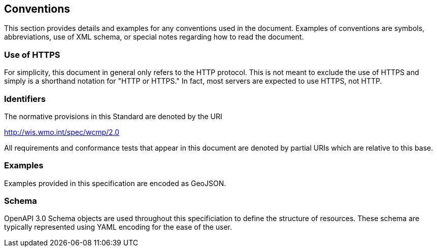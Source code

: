 == Conventions
This section provides details and examples for any conventions used in the document. Examples of conventions are symbols, abbreviations, use of XML schema, or special notes regarding how to read the document.

=== Use of HTTPS

For simplicity, this document in general only refers to the HTTP protocol. This is not meant to exclude the use of HTTPS and simply is a shorthand notation for "HTTP or HTTPS." In fact, most servers are expected to use HTTPS, not HTTP.

=== Identifiers
The normative provisions in this Standard are denoted by the URI

http://wis.wmo.int/spec/wcmp/2.0

All requirements and conformance tests that appear in this document are denoted by partial URIs which are relative to this base.

=== Examples

Examples provided in this specification are encoded as GeoJSON.

=== Schema

OpenAPI 3.0 Schema objects are used throughout this specificiation to define the structure of resources. These schema are typically represented using YAML encoding for the ease of the user.

